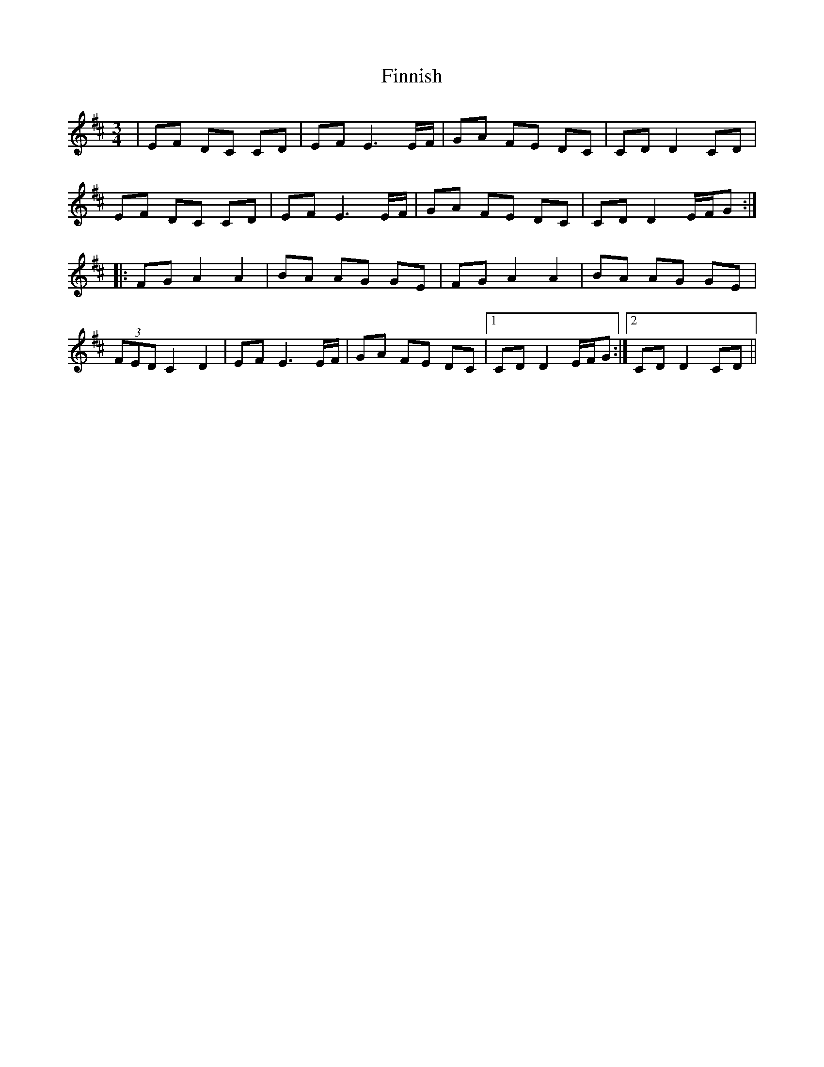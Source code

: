 X: 13065
T: Finnish
R: waltz
M: 3/4
K: Dmajor
|EF DC CD|EF E3E/F/|GA FE DC|CD D2 CD|
EF DC CD|EF E3E/F/|GA FE DC|CD D2 E/F/G:|
|:FG A2 A2|BA AG GE|FG A2 A2|BA AG GE|
(3FED C2 D2|EF E3E/F/|GA FE DC|1 CD D2 E/F/G:|2 CD D2 CD||


